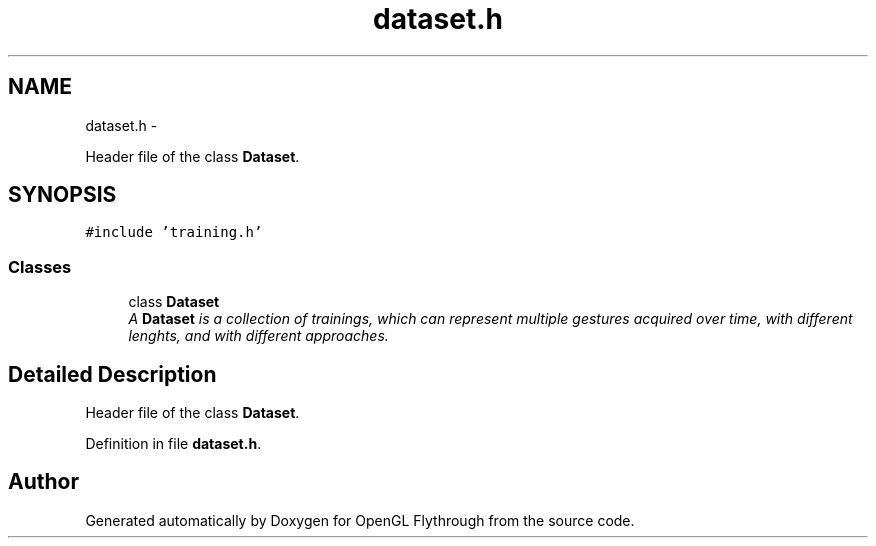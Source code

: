 .TH "dataset.h" 3 "Wed Dec 5 2012" "Version 001" "OpenGL Flythrough" \" -*- nroff -*-
.ad l
.nh
.SH NAME
dataset.h \- 
.PP
Header file of the class \fBDataset\fP\&.  

.SH SYNOPSIS
.br
.PP
\fC#include 'training\&.h'\fP
.br

.SS "Classes"

.in +1c
.ti -1c
.RI "class \fBDataset\fP"
.br
.RI "\fIA \fBDataset\fP is a collection of trainings, which can represent multiple gestures acquired over time, with different lenghts, and with different approaches\&. \fP"
.in -1c
.SH "Detailed Description"
.PP 
Header file of the class \fBDataset\fP\&. 


.PP
Definition in file \fBdataset\&.h\fP\&.
.SH "Author"
.PP 
Generated automatically by Doxygen for OpenGL Flythrough from the source code\&.
